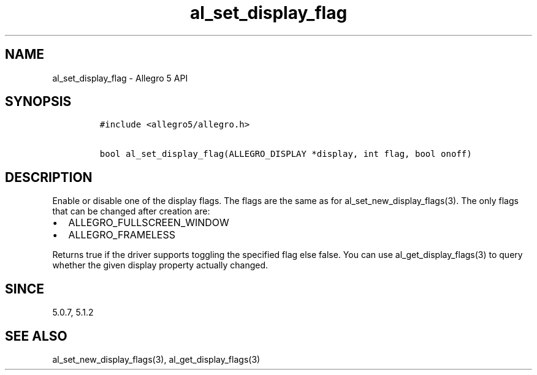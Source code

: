 .TH "al_set_display_flag" "3" "" "Allegro reference manual" ""
.SH NAME
.PP
al_set_display_flag \- Allegro 5 API
.SH SYNOPSIS
.IP
.nf
\f[C]
#include\ <allegro5/allegro.h>

bool\ al_set_display_flag(ALLEGRO_DISPLAY\ *display,\ int\ flag,\ bool\ onoff)
\f[]
.fi
.SH DESCRIPTION
.PP
Enable or disable one of the display flags.
The flags are the same as for al_set_new_display_flags(3).
The only flags that can be changed after creation are:
.IP \[bu] 2
ALLEGRO_FULLSCREEN_WINDOW
.IP \[bu] 2
ALLEGRO_FRAMELESS
.PP
Returns true if the driver supports toggling the specified flag else
false.
You can use al_get_display_flags(3) to query whether the given display
property actually changed.
.SH SINCE
.PP
5.0.7, 5.1.2
.SH SEE ALSO
.PP
al_set_new_display_flags(3), al_get_display_flags(3)
